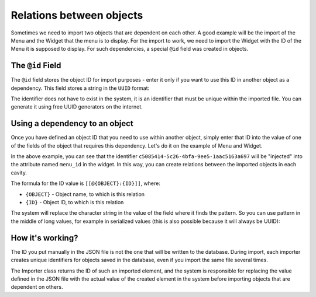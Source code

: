 Relations between objects
=========================

Sometimes we need to import two objects that are dependent on each other. A good example will be the
import of the Menu and the Widget that the menu is to display. For the import to work, we need to
import the Widget with the ID of the Menu it is supposed to display. For such dependencies, a special
``@id`` field was created in objects.

The ``@id`` Field
-----------------

The ``@id`` field stores the object ID for import purposes - enter it only if you want to use this ID
in another object as a dependency. This field stores a string in the ``UUID`` format:

.. code-block:: json
    {
        "objects": [
            {
                "@type": "Menu",
                "@id": "c5085414-5c26-4bfa-9ee5-1aac5163a697"
            }
        ]
    }

The identifier does not have to exist in the system, it is an identifier that must be unique within
the imported file. You can generate it using free UUID generators on the internet.

Using a dependency to an object
----------------------------

Once you have defined an object ID that you need to use within another object, simply enter that
ID into the value of one of the fields of the object that requires this dependency. Let's do it on
the example of Menu and Widget.

.. code-block:: json
    {
        "objects": [
            {
                "@type": "Menu",
                "@id": "c5085414-5c26-4bfa-9ee5-1aac5163a697"
            },
            {
                "@type": "Widget",
                "attributes": [
                    {
                        "@type": "Attribute",
                        "code": "menu_id",
                        "uri": "menu_id",
                        "value": "[[@Menu:c5085414-5c26-4bfa-9ee5-1aac5163a697]]"
                    }
                ]
            },
        ]
    }

In the above example, you can see that the identifier ``c5085414-5c26-4bfa-9ee5-1aac5163a697`` will be
"injected" into the attribute named ``menu_id`` in the widget. In this way, you can create relations
between the imported objects in each cavity.

The formula for the ID value is ``[[@{OBJECT}:{ID}]]``, where:

- ``{OBJECT}`` - Object name, to which is this relation
- ``{ID}`` - Object ID, to which is this relation

The system will replace the character string in the value of the field where it finds the pattern.
So you can use pattern in the middle of long values, for example in serialized values (this is also
possible because it will always be UUID):

.. code-block:: text
    "my_field": "a:2:{s:2:"id";s:36:"[[@Menu:c5085414-5c26-4bfa-9ee5-1aac5163a697]]";s:4:"type";s:6:"string";}"

How it's working?
--------------

The ID you put manually in the JSON file is not the one that will be written to the database.
During import, each importer creates unique identifiers for objects saved in the database, even
if you import the same file several times.

The Importer class returns the ID of such an imported element, and the system is responsible for
replacing the value defined in the JSON file with the actual value of the created element in the
system before importing objects that are dependent on others.
